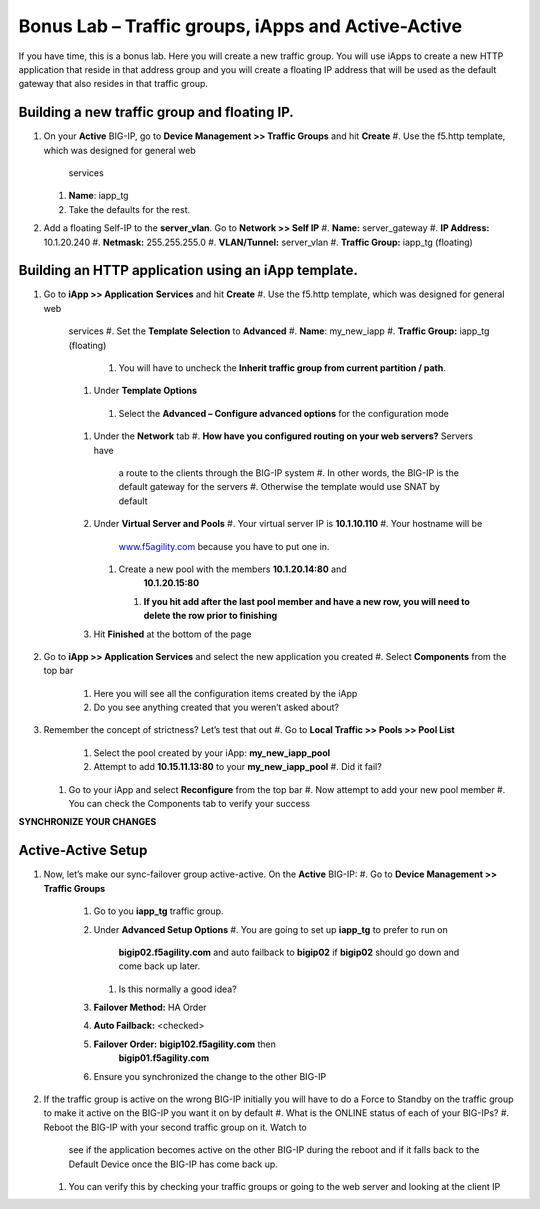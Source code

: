 Bonus Lab – Traffic groups, iApps and Active-Active
===================================================

If you have time, this is a bonus lab. Here you will create a new
traffic group. You will use iApps to create a new HTTP application that
reside in that address group and you will create a floating IP address
that will be used as the default gateway that also resides in that
traffic group.

Building a new traffic group and floating IP.
~~~~~~~~~~~~~~~~~~~~~~~~~~~~~~~~~~~~~~~~~~~~~

#. On your **Active** BIG-IP, go to **Device Management >> Traffic
   Groups** and hit **Create**
   #. Use the f5.http template, which was designed for general web
          services
   #.  **Name**: iapp_tg
   #.  Take the defaults for the rest.

#. Add a floating Self-IP to the **server_vlan**. Go to **Network >>
   Self IP**
   #. **Name:**  server_gateway
   #. **IP Address:**  10.1.20.240
   #. **Netmask:**  255.255.255.0
   #. **VLAN/Tunnel:**  server_vlan
   #. **Traffic Group:**  iapp_tg (floating)

Building an HTTP application using an iApp template.
~~~~~~~~~~~~~~~~~~~~~~~~~~~~~~~~~~~~~~~~~~~~~~~~~~~~

#. Go to **iApp >> Application** **Services** and hit **Create**
   #. Use the f5.http template, which was designed for general web
      services
      #.  Set the **Template Selection** to **Advanced**
      #.  **Name**: my_new_iapp
      #.  **Traffic Group:** iapp_tg (floating)
         #. You will have to uncheck the **Inherit traffic group from
            current partition / path**.
      #.  Under **Template Options**
         #. Select the **Advanced – Configure advanced options** for the
            configuration mode
      #. Under the **Network** tab
         #. **How have you configured routing on your web servers?** Servers have
            a route to the clients through the BIG-IP system
            #. In other words, the BIG-IP is the default gateway for the servers
            #. Otherwise the template would use SNAT by default
      #. Under **Virtual Server and Pools**
         #. Your virtual server IP is **10.1.10.110**
         #. Your hostname will be
            `www.f5agility.com <http://www.f5agility.com>`__ because you have to
            put one in.
         #. Create a new pool with the members **10.1.20.14:80** and
               **10.1.20.15:80**
            #. **If you hit add after the last pool member and have a new row,
               you will need to delete the row prior to finishing**
      #. Hit **Finished** at the bottom of the page

#. Go to **iApp >> Application Services** and select the new application
   you created
   #. Select **Components** from the top bar
      #. Here you will see all the configuration items created by the
         iApp
      #. Do you see anything created that you weren’t asked about?

#. Remember the concept of strictness? Let’s test that out
   #. Go to **Local Traffic >> Pools >> Pool List**
      #. Select the pool created by your iApp: **my_new_iapp_pool**
      #. Attempt to add **10.15.11.13:80** to your **my_new_iapp_pool**
         #. Did it fail?
   #. Go to your iApp and select **Reconfigure** from the top bar
      #. Now attempt to add your new pool member
      #. You can check the Components tab to verify your success

**SYNCHRONIZE YOUR CHANGES**

Active-Active Setup
~~~~~~~~~~~~~~~~~~~

#. Now, let’s make our sync-failover group active-active. On the
   **Active** BIG-IP:
   #. Go to **Device Management >> Traffic Groups**
      #. Go to you **iapp_tg** traffic group.
      #. Under **Advanced Setup Options**
         #. You are going to set up **iapp_tg** to prefer to run on
            **bigip02.f5agility.com** and auto failback to **bigip02**
            if **bigip02** should go down and come back up later.
         #. Is this normally a good idea?
      #. **Failover Method:** HA Order
      #. **Auto Failback:** <checked>
      #. **Failover Order:** **bigip102.f5agility.com** then
            **bigip01.f5agility.com**
      #.  Ensure you synchronized the change to the other BIG-IP

#. If the traffic group is active on the wrong BIG-IP initially you will
   have to do a Force to Standby on the traffic group to make it active
   on the BIG-IP you want it on by default
   #. What is the ONLINE status of each of your BIG-IPs?
   #. Reboot the BIG-IP with your second traffic group on it. Watch to
      see if the application becomes active on the other BIG-IP during
      the reboot and if it falls back to the Default Device once the
      BIG-IP has come back up.
   #. You can verify this by checking your traffic groups or going to
      the web server and looking at the client IP
